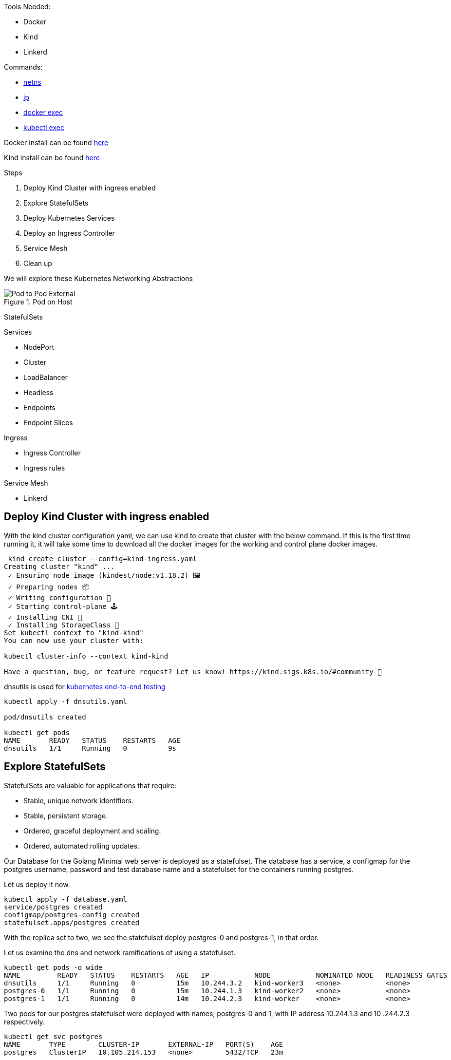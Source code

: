 Tools Needed:

- Docker
- Kind
- Linkerd

Commands:

- http://man7.org/linux/man-pages/man8/ip-netns.8.html[netns]
- http://man7.org/linux/man-pages/man8/ip.8.html[ip]
- https://docs.docker.com/engine/reference/commandline/container_exec/[docker exec]
- https://kubernetes.io/docs/reference/generated/kubectl/kubectl-commands#exec[kubectl exec]

Docker install can be found https://docs.docker.com/engine/install/[here]

Kind install can be found https://kind.sigs.k8s.io/docs/user/quick-start/#installation[here]

Steps

1. Deploy Kind Cluster with ingress enabled
2. Explore StatefulSets
3. Deploy Kubernetes Services
4. Deploy an Ingress Controller
5. Service Mesh
6. Clean up 

We will explore these Kubernetes Networking Abstractions

[#img-pod-connection]
.Pod on Host
image::./container_connectivity.png[Pod to Pod External]

StatefulSets

Services

- NodePort
- Cluster
- LoadBalancer
- Headless
- Endpoints
- Endpoint Slices

Ingress

- Ingress Controller
- Ingress rules

Service Mesh

- Linkerd


== Deploy Kind Cluster with ingress enabled

With the kind cluster configuration yaml, we can use kind to create that cluster with the below command. If this is the first time running it, it will take some time to download all the docker images for the working and control plane docker images.

[source,bash]
----
 kind create cluster --config=kind-ingress.yaml
Creating cluster "kind" ...
 ✓ Ensuring node image (kindest/node:v1.18.2) 🖼
 ✓ Preparing nodes 📦
 ✓ Writing configuration 📜
 ✓ Starting control-plane 🕹️
 ✓ Installing CNI 🔌
 ✓ Installing StorageClass 💾
Set kubectl context to "kind-kind"
You can now use your cluster with:

kubectl cluster-info --context kind-kind

Have a question, bug, or feature request? Let us know! https://kind.sigs.k8s.io/#community 🙂

----

dnsutils is used for https://github.com/kubernetes/kubernetes/tree/master/test/images[kubernetes end-to-end testing]

[source,bash]
----
kubectl apply -f dnsutils.yaml 
 
pod/dnsutils created

kubectl get pods
NAME       READY   STATUS    RESTARTS   AGE
dnsutils   1/1     Running   0          9s
----

== Explore StatefulSets

StatefulSets are valuable for applications that require: 

* Stable, unique network identifiers.
* Stable, persistent storage.
* Ordered, graceful deployment and scaling.
* Ordered, automated rolling updates.

Our Database for the Golang Minimal web server is deployed as a statefulset. The database has a service, a configmap for the postgres username, password and test database name and a statefulset
for the containers running postgres. 

Let us deploy it now. 

[source,bash]
----
kubectl apply -f database.yaml
service/postgres created
configmap/postgres-config created
statefulset.apps/postgres created
----

With the replica set to two, we see the statefulset deploy postgres-0 and postgres-1, in that order.

Let us examine the dns and network ramifications of using a statefulset. 

[source,bash]
----
kubectl get pods -o wide
NAME         READY   STATUS    RESTARTS   AGE   IP           NODE           NOMINATED NODE   READINESS GATES
dnsutils     1/1     Running   0          15m   10.244.3.2   kind-worker3   <none>           <none>
postgres-0   1/1     Running   0          15m   10.244.1.3   kind-worker2   <none>           <none>
postgres-1   1/1     Running   0          14m   10.244.2.3   kind-worker    <none>           <none>
----

Two pods for our postgres statefulset were deployed with names, postgres-0 and 1, with IP address 10.244.1.3 and 10
.244.2.3 respectively.

[source,bash ]
----
kubectl get svc postgres
NAME       TYPE        CLUSTER-IP       EXTERNAL-IP   PORT(S)    AGE
postgres   ClusterIP   10.105.214.153   <none>        5432/TCP   23m
----

Using our dnsutils image we can see that the DNS names for the statefulsets will return those IP Addresses along
with the cluster IP of the postgres service. 

[source,bash]
----
kubectl exec dnsutils -- host postgres-0.postgres.default.svc.cluster.local.
postgres-0.postgres.default.svc.cluster.local has address 10.244.1.3

kubectl exec dnsutils -- host postgres-1.postgres.default.svc.cluster.local.
postgres-1.postgres.default.svc.cluster.local has address 10.244.2.3

kubectl exec dnsutils -- host postgres
postgres.default.svc.cluster.local has address 10.105.214.153
----

== Services

We will use the Golang minimal webserver for all the services examples. We have added additional functionality to the
application to display which hosts and the pods ip in the Rest request.

Before we deploy the services, we must first deploy the web server that the services will be routing traffic too.

[source,bash]
----
 kubectl apply -f web.yml
deployment.apps/app created

kubectl get pods -o wide
NAME                  READY   STATUS    RESTARTS   AGE   IP           NODE           NOMINATED NODE   READINESS GATES
app-9cc7d9df8-ffsm6   1/1     Running   0          49s   10.244.1.4   kind-worker2   <none>           <none>
dnsutils              1/1     Running   0          49m   10.244.3.2   kind-worker3   <none>           <none>
postgres-0            1/1     Running   0          48m   10.244.1.3   kind-worker2   <none>           <none>
postgres-1            1/1     Running   0          48m   10.244.2.3   kind-worker    <none>           <none>

----

The Pods API address of our web server is `10.244.1.4`, which can be resolved in the cluster DNS.

[source,bash]
----
kubectl exec dnsutils -- host  10.244.1.4
4.1.244.10.in-addr.arpa domain name pointer 10-244-1-4.clusterip-service.default.svc.cluster.local.

----

Now that our applications is deployed we can begin exploring the various services available in the Kubernetes API.

===  NodePort

Let us scale up the Deployment of our web app.

[source,bash]
----
 kubectl scale deployment app --replicas 4
deployment.apps/app scaled

 kubectl get pods -l app=app -o wide
NAME                  READY   STATUS    RESTARTS   AGE   IP           NODE           NOMINATED NODE   READINESS GATES
app-9cc7d9df8-9d5t8   1/1     Running   0          43s   10.244.2.4   kind-worker    <none>           <none>
app-9cc7d9df8-ffsm6   1/1     Running   0          75m   10.244.1.4   kind-worker2   <none>           <none>
app-9cc7d9df8-srxk5   1/1     Running   0          45s   10.244.3.4   kind-worker3   <none>           <none>
app-9cc7d9df8-zrnvb   1/1     Running   0          43s   10.244.3.5   kind-worker3   <none>           <none>

----

With 4 pods running we have one pod at every node in the cluster.

[source,bash]
----
 kubectl get pods -o wide -l app=app
NAME                   READY   STATUS    RESTARTS   AGE   IP           NODE           NOMINATED NODE   READINESS GATES
app-5586fc9d77-7frts   1/1     Running   0          31s   10.244.1.5   kind-worker2   <none>           <none>
app-5586fc9d77-mxhgw   1/1     Running   0          31s   10.244.3.9   kind-worker3   <none>           <none>
app-5586fc9d77-qpxwk   1/1     Running   0          84s   10.244.2.7   kind-worker    <none>           <none>
app-5586fc9d77-tpz8q   1/1     Running   0          31s   10.244.2.8   kind-worker    <none>           <none>

----

Get the IP address of node-worker

[source,bash]
----
kubectl get nodes -o wide
NAME                 STATUS   ROLES    AGE    VERSION   INTERNAL-IP   EXTERNAL-IP   OS-IMAGE       KERNEL-VERSION      CONTAINER-RUNTIME
kind-control-plane   Ready    master   3h1m   v1.18.2   172.18.0.5    <none>        Ubuntu 19.10   4.19.121-linuxkit   containerd://1.3.3-14-g449e9269
kind-worker          Ready    <none>   3h     v1.18.2   172.18.0.3    <none>        Ubuntu 19.10   4.19.121-linuxkit   containerd://1.3.3-14-g449e9269
kind-worker2         Ready    <none>   3h     v1.18.2   172.18.0.4    <none>        Ubuntu 19.10   4.19.121-linuxkit   containerd://1.3.3-14-g449e9269
kind-worker3         Ready    <none>   3h     v1.18.2   172.18.0.2    <none>        Ubuntu 19.10   4.19.121-linuxkit   containerd://1.3.3-14-g449e9269
----

Now let's deploy our NodePort Service

[source,bash]
----
kubectl apply -f services-nodeport.yaml
service/nodeport-service created

kubectl describe svc nodeport-service
Name:                     nodeport-service
Namespace:                default
Labels:                   <none>
Annotations:              Selector:  app=app
Type:                     NodePort
IP:                       10.101.85.57
Port:                     echo  8080/TCP
TargetPort:               8080/TCP
NodePort:                 echo  30040/TCP
Endpoints:                10.244.1.5:8080,10.244.2.7:8080,10.244.2.8:8080 + 1 more...
Session Affinity:         None
External Traffic Policy:  Cluster
Events:                   <none>

----


External Communication uses the nodeport of each worker

[source,bash]
----
kubectl exec -it dnsutils -- wget -q -O-  172.18.0.5:30040/host
NODE: kind-worker2, POD IP:10.244.1.5

kubectl exec -it dnsutils -- wget -q -O-  172.18.0.3:30040/host
NODE: kind-worker, POD IP:10.244.2.8

kubectl exec -it dnsutils -- wget -q -O-  172.18.0.4:30040/host
NODE: kind-worker2, POD IP:10.244.1.5
----

The downside of using Nodeport service type is that the Host IP address must be known. Also Ports must tracked across
all applications. A nodeport deployment will fail if it can not allocate the requested port.

=== Cluster IP

*ClusterIP Service*

The first service will we will deploy is the default the ClusterIP service.

[source,bash]
----
kubectl apply -f service-clusterip.yaml
service/clusterip-service created

kubectl describe svc clusterip-service
Name:              clusterip-service
Namespace:         default
Labels:            app=app
Annotations:       Selector:  app=app
Type:              ClusterIP
IP:                10.98.252.195
Port:              <unset>  80/TCP
TargetPort:        8080/TCP
Endpoints:         <none>
Session Affinity:  None
Events:            <none>
----

The Cluster service name is resolvable in the network

[source, bash]
----
kubectl exec dnsutils -- host clusterip-service
clusterip-service.default.svc.cluster.local has address 10.98.252.195
----

Now we can reach the Host API endpoint with The Cluster IP, `10.98.252.195`, The Service Name, `clusterip-service`,
or the directly with the pod IP `10.244.1.4` and port `8080`.

[source,bash]
----
kubectl exec dnsutils -- wget -q -O- clusterip-service/host
NODE: kind-worker2, POD IP:10.244.1.4

kubectl exec dnsutils -- wget -q -O- 10.98.252.195/host
NODE: kind-worker2, POD IP:10.244.1.4

kubectl exec dnsutils -- wget -q -O- 10.244.1.4:8080/host
NODE: kind-worker2, POD IP:10.244.1.4
----

Let us explore what the Service Cluster IP abstracted for us.

* View veth pair and match with pod
* View network namespace and match with pod
* Verify pids on node match pods
* Match services with iptables rules

To explore this we need to know what Worker node the pod is deployed too, and that is `kind-worker2`

[source,bash]
----
kubectl get pods -o wide
NAME                  READY   STATUS    RESTARTS   AGE     IP           NODE           NOMINATED NODE   READINESS GATES
app-9cc7d9df8-ffsm6   1/1     Running   0          7m23s   10.244.1.4   kind-worker2   <none>           <none>
dnsutils              1/1     Running   0          55m     10.244.3.2   kind-worker3   <none>           <none>
postgres-0            1/1     Running   0          55m     10.244.1.3   kind-worker2   <none>           <none>
postgres-1            1/1     Running   0          54m     10.244.2.3   kind-worker    <none>           <none>

----

Since we are using kind we can use `docker ps` and `docker exec` to get information out of the running worker node
`kind-worker-2`

[source, bash]
----
docker ps
CONTAINER ID   IMAGE                  COMMAND                  CREATED             STATUS             PORTS                                                                 NAMES
df6df0736958   kindest/node:v1.18.2   "/usr/local/bin/entr…"   About an hour ago   Up About an hour                                                                         kind-worker2
e242f11d2d00   kindest/node:v1.18.2   "/usr/local/bin/entr…"   About an hour ago   Up About an hour                                                                         kind-worker
a76b32f37c0e   kindest/node:v1.18.2   "/usr/local/bin/entr…"   About an hour ago   Up About an hour                                                                         kind-worker3
07ccb63d870f   kindest/node:v1.18.2   "/usr/local/bin/entr…"   About an hour ago   Up About an hour   0.0.0.0:80->80/tcp, 0.0.0.0:443->443/tcp, 127.0.0.1:52321->6443/tcp   kind-control-plane
----

`kind-worker2` container id is `df6df0736958`, kind was kind enough to label each container with names, so we can
reference each worker node with its name `kind-worker2`

[source,bash]
----
 docker exec -it kind-worker2 ip a
1: lo: <LOOPBACK,UP,LOWER_UP> mtu 65536 qdisc noqueue state UNKNOWN group default qlen 1000
    link/loopback 00:00:00:00:00:00 brd 00:00:00:00:00:00
    inet 127.0.0.1/8 scope host lo
       valid_lft forever preferred_lft forever
    inet6 ::1/128 scope host
       valid_lft forever preferred_lft forever
2: tunl0@NONE: <NOARP> mtu 1480 qdisc noop state DOWN group default qlen 1000
    link/ipip 0.0.0.0 brd 0.0.0.0
3: ip6tnl0@NONE: <NOARP> mtu 1452 qdisc noop state DOWN group default qlen 1000
    link/tunnel6 :: brd ::
4: veth608eddaa@if5: <BROADCAST,MULTICAST,UP,LOWER_UP> mtu 1500 qdisc noqueue state UP group default
    link/ether 76:e6:c5:a4:71:7d brd ff:ff:ff:ff:ff:ff link-netns cni-c18c44cb-6c3e-c48d-b783-e7850d40e01c
    inet 10.244.1.1/32 brd 10.244.1.1 scope global veth608eddaa
       valid_lft forever preferred_lft forever
5: veth45d1f3e8@if5: <BROADCAST,MULTICAST,UP,LOWER_UP> mtu 1500 qdisc noqueue state UP group default
    link/ether 3e:39:16:38:3f:23 brd ff:ff:ff:ff:ff:ff link-netns cni-ec37f6e4-a1b5-9bc9-b324-59d612edb4d4
    inet 10.244.1.1/32 brd 10.244.1.1 scope global veth45d1f3e8
       valid_lft forever preferred_lft forever
11: eth0@if12: <BROADCAST,MULTICAST,UP,LOWER_UP> mtu 1500 qdisc noqueue state UP group default
    link/ether 02:42:ac:12:00:04 brd ff:ff:ff:ff:ff:ff link-netnsid 0
    inet 172.18.0.4/16 brd 172.18.255.255 scope global eth0
       valid_lft forever preferred_lft forever
    inet6 fc00:f853:ccd:e793::4/64 scope global nodad
       valid_lft forever preferred_lft forever
    inet6 fe80::42:acff:fe12:4/64 scope link
       valid_lft forever preferred_lft forever
----

Let's see our Pods IP address and route table information

[source,bash]
----
kubectl exec app-9cc7d9df8-ffsm6 ip a
1: lo: <LOOPBACK,UP,LOWER_UP> mtu 65536 qdisc noqueue state UNKNOWN group default qlen 1000
    link/loopback 00:00:00:00:00:00 brd 00:00:00:00:00:00
    inet 127.0.0.1/8 scope host lo
       valid_lft forever preferred_lft forever
    inet6 ::1/128 scope host
       valid_lft forever preferred_lft forever
2: tunl0@NONE: <NOARP> mtu 1480 qdisc noop state DOWN group default qlen 1000
    link/ipip 0.0.0.0 brd 0.0.0.0
3: ip6tnl0@NONE: <NOARP> mtu 1452 qdisc noop state DOWN group default qlen 1000
    link/tunnel6 :: brd ::
5: eth0@if5: <BROADCAST,MULTICAST,UP,LOWER_UP> mtu 1500 qdisc noqueue state UP group default
    link/ether 3e:57:42:6e:cd:45 brd ff:ff:ff:ff:ff:ff link-netnsid 0
    inet 10.244.1.4/24 brd 10.244.1.255 scope global eth0
       valid_lft forever preferred_lft forever
    inet6 fe80::3c57:42ff:fe6e:cd45/64 scope link
       valid_lft forever preferred_lft forever

kubectl exec app-9cc7d9df8-ffsm6 ip r
default via 10.244.1.1 dev eth0
10.244.1.0/24 via 10.244.1.1 dev eth0 src 10.244.1.4
10.244.1.1 dev eth0 scope link src 10.244.1.4

----

Our Pods IP Address is `10.244.1.4` running on interface `eth0@if5` with 10.244.1.1 as it's default route.

That matches the interface 5 on the pod

Let's check the Network namespace as well, from the node ip a output

[source,bash]
----
 docker exec -it kind-worker2 ip a
1: lo: <LOOPBACK,UP,LOWER_UP> mtu 65536 qdisc noqueue state UNKNOWN group default qlen 1000
    link/loopback 00:00:00:00:00:00 brd 00:00:00:00:00:00
    inet 127.0.0.1/8 scope host lo
       valid_lft forever preferred_lft forever
    inet6 ::1/128 scope host
       valid_lft forever preferred_lft forever
2: tunl0@NONE: <NOARP> mtu 1480 qdisc noop state DOWN group default qlen 1000
    link/ipip 0.0.0.0 brd 0.0.0.0
3: ip6tnl0@NONE: <NOARP> mtu 1452 qdisc noop state DOWN group default qlen 1000
    link/tunnel6 :: brd ::
4: veth608eddaa@if5: <> UP group default
    link/ether 76:e6:c5:a4:71:7d brd <> link-netns cni-c18c44cb-6c3e-c48d-b783-e7850d40e01c
    inet 10.244.1.1/32 brd 10.244.1.1 scope global veth608eddaa
       valid_lft forever preferred_lft forever
5: veth45d1f3e8@if5: <BROADCAST,MULTICAST,UP,LOWER_UP> mtu 1500 qdisc noqueue state UP group default
    link/ether 3e:39:16:38:3f:23 brd <> link-netns cni-ec37f6e4-a1b5-9bc9-b324-59d612edb4d4
    inet 10.244.1.1/32 brd 10.244.1.1 scope global veth45d1f3e8
       valid_lft forever preferred_lft forever
11: eth0@if12: <BROADCAST,MULTICAST,UP,LOWER_UP> mtu 1500 qdisc noqueue state UP group default
    link/ether 02:42:ac:12:00:04 brd ff:ff:ff:ff:ff:ff link-netnsid 0
    inet 172.18.0.4/16 brd 172.18.255.255 scope global eth0
       valid_lft forever preferred_lft forever
    inet6 fc00:f853:ccd:e793::4/64 scope global nodad
       valid_lft forever preferred_lft forever
    inet6 fe80::42:acff:fe12:4/64 scope link
       valid_lft forever preferred_lft forever
----

And `netns list` confirms that for us.

[source,bash]
----
docker exec -it kind-worker2 /usr/sbin/ip netns list
cni-ec37f6e4-a1b5-9bc9-b324-59d612edb4d4 (id: 2)
cni-c18c44cb-6c3e-c48d-b783-e7850d40e01c (id: 1)
----

Let us see what process/es run inside that network namespace

[source,bash]
----
 docker exec -it kind-worker2 /usr/sbin/ip netns pid cni-ec37f6e4-a1b5-9bc9-b324-59d612edb4d4
4687
4737
----

Let us grep for each process id

[source,bash]
----
docker exec -it kind-worker2 ps aux | grep 4687
root      4687  0.0  0.0    968     4 ?        Ss   17:00   0:00 /pause

docker exec -it kind-worker2 ps aux | grep 4737
root      4737  0.0  0.0 708376  6368 ?        Ssl  17:00   0:00 /opt/web-server
----

`4737` is the process id of our Web server container running on the kind-worker2

[source,bash]
----
docker exec -it kind-worker2 iptables -L
Chain INPUT (policy ACCEPT)
target     prot opt source               destination
KUBE-SERVICES  all  --  anywhere             anywhere             ctstate NEW /* kubernetes service portals */
KUBE-EXTERNAL-SERVICES  all  --  anywhere             anywhere             ctstate NEW /* kubernetes externally-visible service portals */
KUBE-FIREWALL  all  --  anywhere             anywhere

Chain FORWARD (policy ACCEPT)
target     prot opt source               destination
KUBE-FORWARD  all  --  anywhere             anywhere             /* kubernetes forwarding rules */
KUBE-SERVICES  all  --  anywhere             anywhere             ctstate NEW /* kubernetes service portals */

Chain OUTPUT (policy ACCEPT)
target     prot opt source               destination
KUBE-SERVICES  all  --  anywhere             anywhere             ctstate NEW /* kubernetes service portals */
KUBE-FIREWALL  all  --  anywhere             anywhere

Chain KUBE-EXTERNAL-SERVICES (1 references)
target     prot opt source               destination

Chain KUBE-FIREWALL (2 references)
target     prot opt source               destination
DROP       all  --  anywhere             anywhere             /* kubernetes firewall for dropping marked packets */ mark match 0x8000/0x8000

Chain KUBE-FORWARD (1 references)
target     prot opt source               destination
DROP       all  --  anywhere             anywhere             ctstate INVALID
ACCEPT     all  --  anywhere             anywhere             /* kubernetes forwarding rules */ mark match 0x4000/0x4000
ACCEPT     all  --  anywhere             anywhere             /* kubernetes forwarding conntrack pod source rule */ ctstate RELATED,ESTABLISHED
ACCEPT     all  --  anywhere             anywhere             /* kubernetes forwarding conntrack pod destination rule */ ctstate RELATED,ESTABLISHED

Chain KUBE-KUBELET-CANARY (0 references)
target     prot opt source               destination

Chain KUBE-PROXY-CANARY (0 references)
target     prot opt source               destination

Chain KUBE-SERVICES (3 references)
target     prot opt source               destination
----

Retrieve the Cluster IP of the clusterip-service

[source,bash]
----
kubectl get svc clusterip-service
NAME                TYPE        CLUSTER-IP       EXTERNAL-IP   PORT(S)    AGE
clusterip-service   ClusterIP   10.98.252.195    <none>        80/TCP     57m
----

Now use the cluster ip of the service, `10.98.252.195` , to find our iptables rule.

[source,bash]
----
docker exec -it  kind-worker2 iptables -L -t nat | grep 10.98.252.195
KUBE-MARK-MASQ  tcp  -- !10.244.0.0/16        10.98.252.195        /* default/clusterip-service: cluster IP */ tcp dpt:80
KUBE-SVC-V7R3EVKW3DT43QQM  tcp  --  anywhere             10.98.252.195        /* default/clusterip-service: cluster IP */ tcp dpt:80
----

List out all the rules on the chain `KUBE-SVC-V7R3EVKW3DT43QQM`

[source,bash]
----
docker exec -it  kind-worker2 iptables -t nat -L KUBE-SVC-V7R3EVKW3DT43QQM
Chain KUBE-SVC-V7R3EVKW3DT43QQM (1 references)
target     prot opt source               destination
KUBE-SEP-THJR2P3Q4C2QAEPT  all  --  anywhere             anywhere             /* default/clusterip-service: */
----

The endpoint for the services are map to these chains `KUBE-SEP-THJR2P3Q4C2QAEPT`

Now we can see what the rules for this chain are in iptables

[source,bash]
----
docker exec -it kind-worker2 iptables -L KUBE-SEP-THJR2P3Q4C2QAEPT -t nat
Chain KUBE-SEP-THJR2P3Q4C2QAEPT (1 references)
target     prot opt source               destination
KUBE-MARK-MASQ  all  --  10.244.1.4           anywhere             /* default/clusterip-service: */
DNAT       tcp  --  anywhere             anywhere             /* default/clusterip-service: */ tcp to:10.244.1.4:8080
----


10.244.1.4:8080 is one of the services endpoints, aka a pod backing the service

[source,bash]
----
kubectl get ep clusterip-service
NAME                ENDPOINTS                         AGE
clusterip-service   10.244.1.4:8080                   62m

kubectl describe ep clusterip-service
Name:         clusterip-service
Namespace:    default
Labels:       app=app
Annotations:  <none>
Subsets:
  Addresses:          10.244.1.4
  NotReadyAddresses:  <none>
  Ports:
    Name     Port  Protocol
    ----     ----  --------
    <unset>  8080  TCP

Events:  <none>
----

=== Headless Service

headless Services allows developers to deploy multiple copies of a pod in a deployment, instead of a ClusterIP
returned, all the IP addresses of the endpoints are returned in the query and it is for the
client to pick one to use.

Let us scale up the Deployment of our web app.

[source,bash]
----
 kubectl scale deployment app --replicas 4
deployment.apps/app scaled

 kubectl get pods -l app=app -o wide
NAME                  READY   STATUS    RESTARTS   AGE   IP           NODE           NOMINATED NODE   READINESS GATES
app-9cc7d9df8-9d5t8   1/1     Running   0          43s   10.244.2.4   kind-worker    <none>           <none>
app-9cc7d9df8-ffsm6   1/1     Running   0          75m   10.244.1.4   kind-worker2   <none>           <none>
app-9cc7d9df8-srxk5   1/1     Running   0          45s   10.244.3.4   kind-worker3   <none>           <none>
app-9cc7d9df8-zrnvb   1/1     Running   0          43s   10.244.3.5   kind-worker3   <none>           <none>

----

Now let us deploy the headless service

[source,bash]
----
kubectl apply -f service-headless.yml
service/headless-service created
----

And the dns query should return all four of the Pod IP addresses.

Using our dnsutils image we can verify that is the case.

[source,bash]
----
kubectl exec dnsutils -- host -v -t a headless-service
Trying "headless-service.default.svc.cluster.local"
;; ->>HEADER<<- opcode: QUERY, status: NOERROR, id: 45294
;; flags: qr aa rd; QUERY: 1, ANSWER: 4, AUTHORITY: 0, ADDITIONAL: 0

;; QUESTION SECTION:
;headless-service.default.svc.cluster.local. IN A

;; ANSWER SECTION:
headless-service.default.svc.cluster.local. 30 IN A 10.244.2.4
headless-service.default.svc.cluster.local. 30 IN A 10.244.3.5
headless-service.default.svc.cluster.local. 30 IN A 10.244.1.4
headless-service.default.svc.cluster.local. 30 IN A 10.244.3.4

Received 292 bytes from 10.96.0.10#53 in 0 ms

----

And that also matches the Endpoints for the service.

[source, bash]
----
 kubectl describe ep headless-service
Name:         headless-service
Namespace:    default
Labels:       service.kubernetes.io/headless=
Annotations:  endpoints.kubernetes.io/last-change-trigger-time: 2021-01-30T18:16:09Z
Subsets:
  Addresses:          10.244.1.4,10.244.2.4,10.244.3.4,10.244.3.5
  NotReadyAddresses:  <none>
  Ports:
    Name     Port  Protocol
    ----     ----  --------
    <unset>  8080  TCP

Events:  <none>
----

===  Endpoints

Before we move onto Loadbalancers let's discuss Endpoints some more.

Endpoints map pods to Services via labels.

[source,bash]
----
kubectl get endpoints clusterip-service
NAME                ENDPOINTS                                                     AGE
clusterip-service   10.244.1.5:8080,10.244.2.7:8080,10.244.2.8:8080 + 1 more...   135m
----

[source,bash]
----
 kubectl describe endpoints clusterip-service
Name:         clusterip-service
Namespace:    default
Labels:       app=app
Annotations:  endpoints.kubernetes.io/last-change-trigger-time: 2021-01-30T18:51:36Z
Subsets:
  Addresses:          10.244.1.5,10.244.2.7,10.244.2.8,10.244.3.9
  NotReadyAddresses:  <none>
  Ports:
    Name     Port  Protocol
    ----     ----  --------
    <unset>  8080  TCP

Events:
  Type     Reason                  Age   From                 Message
  ----     ------                  ----  ----                 -------
----

Let's remove the app label and see what happens.

In a separate terminal run this command
[source,bash]
----
kubectl get pods -w
----

And in another separate terminal
[source,bash]
----
kubectl get endpoints -w
----

Let us get a pod name

[source,bash]
----
 kubectl get pods -l app=app -o wide
NAME                   READY   STATUS    RESTARTS   AGE   IP           NODE           NOMINATED NODE   READINESS GATES
app-5586fc9d77-7frts   1/1     Running   0          19m   10.244.1.5   kind-worker2   <none>           <none>
app-5586fc9d77-mxhgw   1/1     Running   0          19m   10.244.3.9   kind-worker3   <none>           <none>
app-5586fc9d77-qpxwk   1/1     Running   0          20m   10.244.2.7   kind-worker    <none>           <none>
app-5586fc9d77-tpz8q   1/1     Running   0          19m   10.244.2.8   kind-worker    <none>           <none>
----

With `kubectl label` we can alter the pod `app-5586fc9d77-7frts` `app=app` label.

[source,bash]
----
 kubectl label pod app-5586fc9d77-7frts app=nope --overwrite
pod/app-5586fc9d77-7frts labeled
----

Both Watch commands on Endpoints and Pods should see some changes for the same reason.

The Endpoints controller notice a change to the pods with the label app=app and so did the Deployment controller.

So Kubernetes did what Kubernetes does, it made the real state reflect the desired state.

[source,bash]
----
kubectl get pods -w
NAME                   READY   STATUS    RESTARTS   AGE
app-5586fc9d77-7frts   1/1     Running   0          21m
app-5586fc9d77-mxhgw   1/1     Running   0          21m
app-5586fc9d77-qpxwk   1/1     Running   0          22m
app-5586fc9d77-tpz8q   1/1     Running   0          21m
dnsutils               1/1     Running   3          3h1m
postgres-0             1/1     Running   0          3h
postgres-1             1/1     Running   0          3h
app-5586fc9d77-7frts   1/1     Running   0          22m
app-5586fc9d77-7frts   1/1     Running   0          22m
app-5586fc9d77-6dcg2   0/1     Pending   0          0s
app-5586fc9d77-6dcg2   0/1     Pending   0          0s
app-5586fc9d77-6dcg2   0/1     ContainerCreating   0          0s
app-5586fc9d77-6dcg2   0/1     Running             0          2s
app-5586fc9d77-6dcg2   1/1     Running             0          7s
----

The deployment has 4 pods but our relabeled pod still exists `app-5586fc9d77-7frts`

[source,bash]
----
kubectl get pods
NAME                   READY   STATUS    RESTARTS   AGE
app-5586fc9d77-6dcg2   1/1     Running   0          4m51s
app-5586fc9d77-7frts   1/1     Running   0          27m
app-5586fc9d77-mxhgw   1/1     Running   0          27m
app-5586fc9d77-qpxwk   1/1     Running   0          28m
app-5586fc9d77-tpz8q   1/1     Running   0          27m
dnsutils               1/1     Running   3          3h6m
postgres-0             1/1     Running   0          3h6m
postgres-1             1/1     Running   0          3h6m

----

The pod `app-5586fc9d77-6dcg2` now is part of the Deployment and endpoint object with IP address `10.244.1.6`.

[source,bash]
----
kubectl get pods app-5586fc9d77-6dcg2 -o wide
NAME                   READY   STATUS    RESTARTS   AGE    IP           NODE           NOMINATED NODE   READINESS GATES
app-5586fc9d77-6dcg2   1/1     Running   0          3m6s   10.244.1.6   kind-worker2   <none>           <none>
----
[source,bash]
----
 kubectl describe endpoints clusterip-service
Name:         clusterip-service
Namespace:    default
Labels:       app=app
Annotations:  endpoints.kubernetes.io/last-change-trigger-time: 2021-01-30T19:14:23Z
Subsets:
  Addresses:          10.244.1.6,10.244.2.7,10.244.2.8,10.244.3.9
  NotReadyAddresses:  <none>
  Ports:
    Name     Port  Protocol
    ----     ----  --------
    <unset>  8080  TCP

Events:
  Type     Reason                  Age   From                 Message
  ----     ------                  ----  ----                 -------
----

===  Endpoint Slices

EndpointSlices track network endpoints within a Kubernetes cluster for a service. They provide a
scalable alternative to Endpoints.

[source,bash]
----
 kubectl get endpointslice
NAME                      ADDRESSTYPE   PORTS   ENDPOINTS                                      AGE
clusterip-service-l2n9q   IPv4          8080    10.244.2.7,10.244.2.8,10.244.1.5 + 1 more...   135m
----

[source,bash]
----
 kubectl describe endpointslice clusterip-service-l2n9q
Name:         clusterip-service-l2n9q
Namespace:    default
Labels:       endpointslice.kubernetes.io/managed-by=endpointslice-controller.k8s.io
              kubernetes.io/service-name=clusterip-service
Annotations:  endpoints.kubernetes.io/last-change-trigger-time: 2021-01-30T18:51:36Z
AddressType:  IPv4
Ports:
  Name     Port  Protocol
  ----     ----  --------
  <unset>  8080  TCP
Endpoints:
  - Addresses:  10.244.2.7
    Conditions:
      Ready:    true
    Hostname:   <unset>
    TargetRef:  Pod/app-5586fc9d77-qpxwk
    Topology:   kubernetes.io/hostname=kind-worker
  - Addresses:  10.244.2.8
    Conditions:
      Ready:    true
    Hostname:   <unset>
    TargetRef:  Pod/app-5586fc9d77-tpz8q
    Topology:   kubernetes.io/hostname=kind-worker
  - Addresses:  10.244.1.5
    Conditions:
      Ready:    true
    Hostname:   <unset>
    TargetRef:  Pod/app-5586fc9d77-7frts
    Topology:   kubernetes.io/hostname=kind-worker2
  - Addresses:  10.244.3.9
    Conditions:
      Ready:    true
    Hostname:   <unset>
    TargetRef:  Pod/app-5586fc9d77-mxhgw
    Topology:   kubernetes.io/hostname=kind-worker3
Events:         <none>
----

===  LoadBalancer

Since we are running on our local machine and not in a Service Provider like AWS, GCP or Azure, we can use MetalLB as
an example for our Loadbalancer service. MetalLB project aims to allow users to deploy Bare Metal Loadbalancers for
their clusters.

This example has been modified from https://kind.sigs.k8s.io/docs/user/loadbalancer[Kind example deployment]

Deploy a separate namespace for MetalLB.

[source,bash]
----
kubectl apply -f mlb-ns.yaml
namespace/metallb-system created

----

MetalLB Members require a secret for joining, let us deploy one now for them to use in our cluster.

[source,bash]
----
kubectl create secret generic -n metallb-system memberlist --from-literal=secretkey="$(openssl rand -base64 128)"
secret/memberlist created

----

Time to deploy MetalLB

[source,bash]
----
 kubectl apply -f ./metallb.yaml
podsecuritypolicy.policy/controller created
podsecuritypolicy.policy/speaker created
serviceaccount/controller created
serviceaccount/speaker created
clusterrole.rbac.authorization.k8s.io/metallb-system:controller created
clusterrole.rbac.authorization.k8s.io/metallb-system:speaker created
role.rbac.authorization.k8s.io/config-watcher created
role.rbac.authorization.k8s.io/pod-lister created
clusterrolebinding.rbac.authorization.k8s.io/metallb-system:controller created
clusterrolebinding.rbac.authorization.k8s.io/metallb-system:speaker created
rolebinding.rbac.authorization.k8s.io/config-watcher created
rolebinding.rbac.authorization.k8s.io/pod-lister created
daemonset.apps/speaker created
deployment.apps/controller created

----

Now we wait for the deployment to finish.

[source,bash]
----
kubectl get pods -n metallb-system --watch
NAME                          READY   STATUS              RESTARTS   AGE
controller-5df88bd85d-mvgqn   0/1     ContainerCreating   0          10s
speaker-5knqb                 1/1     Running             0          10s
speaker-k79c9                 1/1     Running             0          10s
speaker-pfs2p                 1/1     Running             0          10s
speaker-sl7fd                 1/1     Running             0          10s
controller-5df88bd85d-mvgqn   1/1     Running             0          12s
----

To complete configuration, we need to provide metallb a range of IP addresses it controls. This his range has to be
on the docker kind network.

[source,bash]
----
docker network inspect -f '{{.IPAM.Config}}' kind
[{172.18.0.0/16  172.18.0.1 map[]} {fc00:f853:ccd:e793::/64  fc00:f853:ccd:e793::1 map[]}]
----

172.18.0.0/16. We want our loadbalancer IP range to come from this subclass. We can configure metallb, for instance,
to use 172.18.255.200 to 172.18.255.250 by creating the configmap.

The config map would look like this

[source,yaml]
----
apiVersion: v1
kind: ConfigMap
metadata:
  namespace: metallb-system
  name: config
data:
  config: |
    address-pools:
    - name: default
      protocol: layer2
      addresses:
      - 172.18.255.200-172.18.255.250
----

[source,bash]
----
kubectl apply -f ./metallb-configmap.yaml
----

Now that we MetalLB deploy we deploy a LB for our Web app.

[source,bash]
----
kubectl apply -f ./services-loadbalancer.yaml
service/loadbalancer-service created

----

Test it.

For fun let us scale the web app deployment to 10, if you have the resources for it!
[source,bash]
----
kubectl scale deployment app --replicas 10

kubectl get pods -w
NAME                   READY   STATUS    RESTARTS   AGE
app-5586fc9d77-4gbp4   1/1     Running   0          11s
app-5586fc9d77-6dcg2   1/1     Running   0          45m
app-5586fc9d77-7frts   1/1     Running   0          68m
app-5586fc9d77-gf82k   1/1     Running   0          11s
app-5586fc9d77-hpscf   1/1     Running   0          11s
app-5586fc9d77-kk66q   1/1     Running   0          11s
app-5586fc9d77-mxhgw   1/1     Running   0          68m
app-5586fc9d77-qpxwk   1/1     Running   0          69m
app-5586fc9d77-sd5k2   1/1     Running   0          11s
app-5586fc9d77-tpz8q   1/1     Running   0          68m
app-5586fc9d77-whnwk   1/1     Running   0          11s
dnsutils               1/1     Running   3          3h47m
postgres-0             1/1     Running   0          3h47m
postgres-1             1/1     Running   0          3h47m
----

With more replicas deployed for our App behind the loadbalancer, let's get the external IP of the Loadbalancer, `172
.18.255.200`.

[source,bash]
----
kubectl get svc loadbalancer-service
NAME                   TYPE           CLUSTER-IP     EXTERNAL-IP      PORT(S)        AGE
loadbalancer-service   LoadBalancer   10.99.24.220   172.18.255.200   80:31276/TCP   52s


kubectl get svc/loadbalancer-service -o=jsonpath='{.status.loadBalancer.ingress[0].ip}'
172.18.255.200
----

Since Docker for Mac or Windows does not expose the kind network to the host, we can not directly reach the Loadbalancer
on the Docker network.

We *can* simulate it by attaching a docker container to the kind network and curling the Loadbalancer as a workaround.

If you would like to read more about this issue there is a great blog post by https://www.thehumblelab.com/kind-and-metallb-on-mac/[Cody De Arkland]

We will use another great Networking docker image https://github.com/nicolaka/netshoot[Netshoot], to run locally,
attach to the kind docker network and curl our Loadbalancer.

Run it several times to get different Pods.

[source,bash]
----
docker run --network kind -a stdin -a stdout -i -t nicolaka/netshoot curl 172.18.255.200/host
NODE: kind-worker, POD IP:10.244.2.7

docker run --network kind -a stdin -a stdout -i -t nicolaka/netshoot curl 172.18.255.200/host
NODE: kind-worker, POD IP:10.244.2.9

docker run --network kind -a stdin -a stdout -i -t nicolaka/netshoot curl 172.18.255.200/host
NODE: kind-worker3, POD IP:10.244.3.11

docker run --network kind -a stdin -a stdout -i -t nicolaka/netshoot curl 172.18.255.200/host
NODE: kind-worker2, POD IP:10.244.1.6

docker run --network kind -a stdin -a stdout -i -t nicolaka/netshoot curl 172.18.255.200/host
NODE: kind-worker, POD IP:10.244.2.9

----

With each new request the metalLB service is hitting different pod back ends.

[source,bash]
----
 kubectl describe endpoints loadbalancer-service
Name:         loadbalancer-service
Namespace:    default
Labels:       app=app
Annotations:  endpoints.kubernetes.io/last-change-trigger-time: 2021-01-30T19:59:57Z
Subsets:
  Addresses:          10.244.1.6,10.244.1.7,10.244.1.8,10.244.2.10,10.244.2.7,10.244.2.8,10.244.2.9,10.244.3.11,10.244.3.12,10.244.3.9
  NotReadyAddresses:  <none>
  Ports:
    Name          Port  Protocol
    ----          ----  --------
    service-port  8080  TCP

Events:  <none>
----

=== External Service

External Service allows developers to map a Service to a DNS name.

[source,bash]
----
 kubectl exec -it dnsutils -- host -v -t a github.com
Trying "github.com.default.svc.cluster.local"
Trying "github.com.svc.cluster.local"
Trying "github.com.cluster.local"
Trying "github.com"
;; ->>HEADER<<- opcode: QUERY, status: NOERROR, id: 55908
;; flags: qr rd ra; QUERY: 1, ANSWER: 1, AUTHORITY: 0, ADDITIONAL: 0

;; QUESTION SECTION:
;github.com.                    IN      A

;; ANSWER SECTION:
github.com.             30      IN      A       140.82.112.3

Received 54 bytes from 10.96.0.10#53 in 18 ms
----

DNS will try all the search as seen in the example below.

[source]
----
Trying "github.com.default.svc.cluster.local"
Trying "github.com.svc.cluster.local"
Trying "github.com.cluster.local"
Trying "github.com"
----



Now if we deploy the External Service

[source,bash]
----
kubectl apply -f service-external.yml
service/external-service created
----

The A record for github.com is return from the external-service query.

[source,bash]
----
kubectl exec -it dnsutils -- host -v -t a external-service
Trying "external-service.default.svc.cluster.local"
;; ->>HEADER<<- opcode: QUERY, status: NOERROR, id: 11252
;; flags: qr aa rd; QUERY: 1, ANSWER: 2, AUTHORITY: 0, ADDITIONAL: 0

;; QUESTION SECTION:
;external-service.default.svc.cluster.local. IN A

;; ANSWER SECTION:
external-service.default.svc.cluster.local. 24 IN CNAME github.com.
github.com.             24      IN      A       140.82.112.3

Received 152 bytes from 10.96.0.10#53 in 0 ms
----

The CNAME for external service returns github.com

[source,bash]
----
kubectl exec -it dnsutils -- host -v -t cname external-service
Trying "external-service.default.svc.cluster.local"
;; ->>HEADER<<- opcode: QUERY, status: NOERROR, id: 36874
;; flags: qr aa rd; QUERY: 1, ANSWER: 1, AUTHORITY: 0, ADDITIONAL: 0

;; QUESTION SECTION:
;external-service.default.svc.cluster.local. IN CNAME

;; ANSWER SECTION:
external-service.default.svc.cluster.local. 30 IN CNAME github.com.

Received 126 bytes from 10.96.0.10#53 in 0 ms

----

== Ingress

=== Deploy an Ingress Controller

When we deployed our kind cluster, we added several options to allow us to deploy an ingress controller.

* extraPortMappings allow the local host to make requests to the Ingress controller over ports 80/443
* node-labels only allow the ingress controller to run on a specific node(s) matching the label selector

Let's Deploy the NGINX Ingress Controller

[source,bash]
----
kubectl apply -f ingress.yaml
namespace/ingress-nginx created
serviceaccount/ingress-nginx created
configmap/ingress-nginx-controller created
clusterrole.rbac.authorization.k8s.io/ingress-nginx created
clusterrolebinding.rbac.authorization.k8s.io/ingress-nginx created
role.rbac.authorization.k8s.io/ingress-nginx created
rolebinding.rbac.authorization.k8s.io/ingress-nginx created
service/ingress-nginx-controller-admission created
service/ingress-nginx-controller created
deployment.apps/ingress-nginx-controller created
validatingwebhookconfiguration.admissionregistration.k8s.io/ingress-nginx-admission created
serviceaccount/ingress-nginx-admission created
clusterrole.rbac.authorization.k8s.io/ingress-nginx-admission created
clusterrolebinding.rbac.authorization.k8s.io/ingress-nginx-admission created
role.rbac.authorization.k8s.io/ingress-nginx-admission created
rolebinding.rbac.authorization.k8s.io/ingress-nginx-admission created
job.batch/ingress-nginx-admission-create created
job.batch/ingress-nginx-admission-patch created
----

As with all deployments, we must wait for the Controller to be ready before we can use it.

[source,bash]
----
kubectl wait --namespace ingress-nginx \
>   --for=condition=ready pod \
>   --selector=app.kubernetes.io/component=controller \
>   --timeout=90s
pod/ingress-nginx-controller-76b5f89575-zps4k condition met
----

Now were ready to write some Ingress rules for our Application.

=== Deploy Ingress rules

[source,bash]
----
kubectl apply -f ingress-rule.yaml
ingress.extensions/ingress-resource created

kubectl get ingress
NAME               CLASS    HOSTS   ADDRESS   PORTS   AGE
ingress-resource   <none>   *                 80      4s
----

With describe we can see all the backends that map to clusterip service and the pods.

[source,bash]
----
 kubectl describe ingress
Name:             ingress-resource
Namespace:        default
Address:
Default backend:  default-http-backend:80 (<error: endpoints "default-http-backend" not found>)
Rules:
  Host        Path  Backends
  ----        ----  --------
  *
              /host  clusterip-service:8080 (10.244.1.6:8080,10.244.1.7:8080,10.244.1.8:8080 + 7 more...)
Annotations:  kubernetes.io/ingress.class: nginx
Events:
  Type    Reason  Age   From                      Message
  ----    ------  ----  ----                      -------
  Normal  Sync    17s   nginx-ingress-controller  Scheduled for sync

----

Our ingress rule is only for /host route, none others will reply.

[source,bash]
----
curl localhost/host
NODE: kind-worker2, POD IP:10.244.1.6
curl localhost/healthz

----

Now we can see how powerful ingresses are, let us deploy a second deploy and cluster IP service.

[source,bash]
----
kubectl apply -f ingress-example-2.yaml
deployment.apps/app2 created
service/clusterip-service-2 configured
ingress.extensions/ingress-resource-2 configured

----

Now both the /host and /data work but are going to separate services.

[source,bash]
----
curl localhost/host
NODE: kind-worker2, POD IP:10.244.1.6

curl localhost/data
Database Connected
----

== Service Mesh

First thing we need to do if you do not have, is to install the Linkerd CLI, those directions are https://linkerd.io/2/getting-started/[here]

Your choices are curl to bash or brew if you're on mac.

[source,bash]
----
curl -sL https://run.linkerd.io/install | sh

OR

brew install linkerd

linkerd version
Client version: stable-2.9.2
Server version: unavailable
----

Pre-flight checklist

[source,bash]
----
 linkerd check --pre
kubernetes-api
--------------
√ can initialize the client
√ can query the Kubernetes API

kubernetes-version
------------------
√ is running the minimum Kubernetes API version
√ is running the minimum kubectl version

pre-kubernetes-setup
--------------------
√ control plane namespace does not already exist
√ can create non-namespaced resources
√ can create ServiceAccounts
√ can create Services
√ can create Deployments
√ can create CronJobs
√ can create ConfigMaps
√ can create Secrets
√ can read Secrets
√ can read extension-apiserver-authentication configmap
√ no clock skew detected

pre-kubernetes-capability
-------------------------
√ has NET_ADMIN capability
√ has NET_RAW capability

linkerd-version
---------------
√ can determine the latest version
√ cli is up-to-date

Status check results are √
----

Then Install onto the cluster.

[source,bash]
----
linkerd install | kubectl apply -f -
namespace/linkerd created
clusterrole.rbac.authorization.k8s.io/linkerd-linkerd-identity created
clusterrolebinding.rbac.authorization.k8s.io/linkerd-linkerd-identity created
serviceaccount/linkerd-identity created
clusterrole.rbac.authorization.k8s.io/linkerd-linkerd-controller created
clusterrolebinding.rbac.authorization.k8s.io/linkerd-linkerd-controller created
serviceaccount/linkerd-controller created
clusterrole.rbac.authorization.k8s.io/linkerd-linkerd-destination created
clusterrolebinding.rbac.authorization.k8s.io/linkerd-linkerd-destination created
serviceaccount/linkerd-destination created
role.rbac.authorization.k8s.io/linkerd-heartbeat created
rolebinding.rbac.authorization.k8s.io/linkerd-heartbeat created
serviceaccount/linkerd-heartbeat created
role.rbac.authorization.k8s.io/linkerd-web created
rolebinding.rbac.authorization.k8s.io/linkerd-web created
clusterrole.rbac.authorization.k8s.io/linkerd-linkerd-web-check created
clusterrolebinding.rbac.authorization.k8s.io/linkerd-linkerd-web-check created
clusterrolebinding.rbac.authorization.k8s.io/linkerd-linkerd-web-admin created
serviceaccount/linkerd-web created
customresourcedefinition.apiextensions.k8s.io/serviceprofiles.linkerd.io created
customresourcedefinition.apiextensions.k8s.io/trafficsplits.split.smi-spec.io created
clusterrole.rbac.authorization.k8s.io/linkerd-linkerd-proxy-injector created
clusterrolebinding.rbac.authorization.k8s.io/linkerd-linkerd-proxy-injector created
serviceaccount/linkerd-proxy-injector created
secret/linkerd-proxy-injector-k8s-tls created
mutatingwebhookconfiguration.admissionregistration.k8s.io/linkerd-proxy-injector-webhook-config created
clusterrole.rbac.authorization.k8s.io/linkerd-linkerd-sp-validator created
clusterrolebinding.rbac.authorization.k8s.io/linkerd-linkerd-sp-validator created
serviceaccount/linkerd-sp-validator created
secret/linkerd-sp-validator-k8s-tls created
validatingwebhookconfiguration.admissionregistration.k8s.io/linkerd-sp-validator-webhook-config created
clusterrole.rbac.authorization.k8s.io/linkerd-linkerd-tap created
clusterrole.rbac.authorization.k8s.io/linkerd-linkerd-tap-admin created
clusterrolebinding.rbac.authorization.k8s.io/linkerd-linkerd-tap created
clusterrolebinding.rbac.authorization.k8s.io/linkerd-linkerd-tap-auth-delegator created
serviceaccount/linkerd-tap created
rolebinding.rbac.authorization.k8s.io/linkerd-linkerd-tap-auth-reader created
secret/linkerd-tap-k8s-tls created
apiservice.apiregistration.k8s.io/v1alpha1.tap.linkerd.io created
podsecuritypolicy.policy/linkerd-linkerd-control-plane created
role.rbac.authorization.k8s.io/linkerd-psp created
rolebinding.rbac.authorization.k8s.io/linkerd-psp created
configmap/linkerd-config created
secret/linkerd-identity-issuer created
service/linkerd-identity created
service/linkerd-identity-headless created
deployment.apps/linkerd-identity created
service/linkerd-controller-api created
deployment.apps/linkerd-controller created
service/linkerd-dst created
service/linkerd-dst-headless created
deployment.apps/linkerd-destination created
cronjob.batch/linkerd-heartbeat created
service/linkerd-web created
deployment.apps/linkerd-web created
deployment.apps/linkerd-proxy-injector created
service/linkerd-proxy-injector created
service/linkerd-sp-validator created
deployment.apps/linkerd-sp-validator created
service/linkerd-tap created
deployment.apps/linkerd-tap created
serviceaccount/linkerd-grafana created
configmap/linkerd-grafana-config created
service/linkerd-grafana created
deployment.apps/linkerd-grafana created
clusterrole.rbac.authorization.k8s.io/linkerd-linkerd-prometheus created
clusterrolebinding.rbac.authorization.k8s.io/linkerd-linkerd-prometheus created
serviceaccount/linkerd-prometheus created
configmap/linkerd-prometheus-config created
service/linkerd-prometheus created
deployment.apps/linkerd-prometheus created
secret/linkerd-config-overrides created
----

Validate the install

[source,bash]
----
linkerd check
kubernetes-api
--------------
√ can initialize the client
√ can query the Kubernetes API

kubernetes-version
------------------
√ is running the minimum Kubernetes API version
√ is running the minimum kubectl version

linkerd-existence
-----------------
√ 'linkerd-config' config map exists
√ heartbeat ServiceAccount exist
√ control plane replica sets are ready
√ no unschedulable pods
√ controller pod is running
√ can initialize the client
√ can query the control plane API

linkerd-config
--------------
√ control plane Namespace exists
√ control plane ClusterRoles exist
√ control plane ClusterRoleBindings exist
√ control plane ServiceAccounts exist
√ control plane CustomResourceDefinitions exist
√ control plane MutatingWebhookConfigurations exist
√ control plane ValidatingWebhookConfigurations exist
√ control plane PodSecurityPolicies exist

linkerd-identity
----------------
√ certificate config is valid
√ trust anchors are using supported crypto algorithm
√ trust anchors are within their validity period
√ trust anchors are valid for at least 60 days
√ issuer cert is using supported crypto algorithm
√ issuer cert is within its validity period
√ issuer cert is valid for at least 60 days
√ issuer cert is issued by the trust anchor

linkerd-webhooks-and-apisvc-tls
-------------------------------
√ tap API server has valid cert
√ tap API server cert is valid for at least 60 days
√ proxy-injector webhook has valid cert
√ proxy-injector cert is valid for at least 60 days
√ sp-validator webhook has valid cert
√ sp-validator cert is valid for at least 60 days

linkerd-api
-----------
√ control plane pods are ready
√ control plane self-check
√ [kubernetes] control plane can talk to Kubernetes
√ [prometheus] control plane can talk to Prometheus
√ tap api service is running

linkerd-version
---------------
√ can determine the latest version
√ cli is up-to-date

control-plane-version
---------------------
√ control plane is up-to-date
√ control plane and cli versions match

linkerd-prometheus
------------------
√ prometheus add-on service account exists
√ prometheus add-on config map exists
√ prometheus pod is running

linkerd-grafana
---------------
√ grafana add-on service account exists
√ grafana add-on config map exists
√ grafana pod is running

Status check results are √
----

Everything looks with our install of Linkerd

[source,bash]
----
kubectl -n linkerd get deploy
NAME                     READY   UP-TO-DATE   AVAILABLE   AGE
linkerd-controller       1/1     1            1           3m17s
linkerd-destination      1/1     1            1           3m17s
linkerd-grafana          1/1     1            1           3m16s
linkerd-identity         1/1     1            1           3m17s
linkerd-prometheus       1/1     1            1           3m16s
linkerd-proxy-injector   1/1     1            1           3m17s
linkerd-sp-validator     1/1     1            1           3m17s
linkerd-tap              1/1     1            1           3m17s
linkerd-web              1/1     1            1           3m17s
----

Let us pull up the Console

[source,bash]
----
linkerd dashboard &
[1] 49832
Linkerd dashboard available at:
http://localhost:50750
Grafana dashboard available at:
http://localhost:50750/grafana
Opening Linkerd dashboard in the default browser
----

We can see all our deployed objects from the previous exercises.

[#linkerd-dashboards]
.Linkderd Dashboard
image::./linkerd-dashboard.png[Linkderd Dashboard]


Our clusterip-service is not part of the Linkerd service mesh. We need to use the proxy injector to add our service
to the mesh. It accomplishes this by watching for a specific annotation that can either be added with linkerd inject or
by hand to the pod's spec.

Let us remove some older exercise's resources for clarity.

[source,bash]
----
kubectl delete -f ingress-example-2.yaml
deployment.apps "app2" deleted
service "clusterip-service-2" deleted
ingress.extensions "ingress-resource-2" deleted

kubectl delete pods app-5586fc9d77-7frts
pod "app-5586fc9d77-7frts" deleted

kubectl delete -f ingress-rule.yaml
ingress.extensions "ingress-resource" deleted
----

We can use the linkerd cli to inject the proper annotations into our deployment spec.

[source,bash]
----
cat web.yml | linkerd inject - | kubectl apply -f -

deployment "app" injected

deployment.apps/app configured
----

If we describe our app deployment we can see that Linkerd has injected new Annotations

[source,bash]
----
kubectl describe deployment app
Name:                   app
Namespace:              default
CreationTimestamp:      Sat, 30 Jan 2021 13:48:47 -0500
Labels:                 <none>
Annotations:            deployment.kubernetes.io/revision: 3
Selector:               app=app
Replicas:               1 desired | 1 updated | 1 total | 1 available | 0 unavailable
StrategyType:           RollingUpdate
MinReadySeconds:        0
RollingUpdateStrategy:  25% max unavailable, 25% max surge
Pod Template:
  Labels:       app=app
  Annotations:  linkerd.io/inject: enabled
  Containers:
   go-web:
    Image:      strongjz/go-web:v0.0.6
    Port:       8080/TCP
    Host Port:  0/TCP
    Liveness:   http-get http://:8080/healthz delay=5s timeout=1s period=5s #success=1 #failure=3
    Readiness:  http-get http://:8080/ delay=5s timeout=1s period=5s #success=1 #failure=3
    Environment:
      MY_NODE_NAME:             (v1:spec.nodeName)
      MY_POD_NAME:              (v1:metadata.name)
      MY_POD_NAMESPACE:         (v1:metadata.namespace)
      MY_POD_IP:                (v1:status.podIP)
      MY_POD_SERVICE_ACCOUNT:   (v1:spec.serviceAccountName)
      DB_HOST:                 postgres
      DB_USER:                 postgres
      DB_PASSWORD:             mysecretpassword
      DB_PORT:                 5432
    Mounts:                    <none>
  Volumes:                     <none>
Conditions:
  Type           Status  Reason
  ----           ------  ------
  Available      True    MinimumReplicasAvailable
  Progressing    True    NewReplicaSetAvailable
OldReplicaSets:  <none>
NewReplicaSet:   app-78dfbb4854 (1/1 replicas created)
Events:
  Type    Reason             Age    From                    Message
  ----    ------             ----   ----                    -------
  Normal  ScalingReplicaSet  4m4s   deployment-controller   Scaled down replica set app-5586fc9d77 to 1
  Normal  ScalingReplicaSet  4m4s   deployment-controller   Scaled up replica set app-78dfbb4854 to 1
  Normal  Injected           4m4s   linkerd-proxy-injector  Linkerd sidecar proxy injected
  Normal  ScalingReplicaSet  3m54s  deployment-controller   Scaled down replica set app-5586fc9d77 to 0
----

If we navigate to the app in the Dashboard we can see that our Deployment is part of the Linkerd Servicemesh now.

http://localhost:50750/namespaces/default/deployments/app

[#app-dashboards]
.Web App Deployment Linkderd Dashboard
image::./app-linkerd-dashboard.png[App Linkderd Dashboard]

The CLI can also deploy our stats for us as well.

[source,bash]
----
linkerd stat deployments -n default
NAME   MESHED   SUCCESS      RPS   LATENCY_P50   LATENCY_P95   LATENCY_P99   TCP_CONN
app       1/1   100.00%   0.4rps           1ms           1ms           1ms          1
----

Again let us scale up our deployment!
[source,bash]
----
kubectl scale deploy app --replicas 10
deployment.apps/app scaled
----

Navigate to the web browser and open this link, so we can watch the stats in real time. Select the default namespace
and in Resources our deployment/app. Then click start for the web to start displaying the metrics.

http://localhost:50750/top?namespace=default&resource=deployment%2Fapp

[#app-stats]
.Web App Dashboard
image::./app-stats.png[App Stats Dashboard]


In a separate terminal let's use the netshoot image, but this time running inside our kind cluster.

[source,bash]
----
kubectl run tmp-shell --rm -i --tty --image nicolaka/netshoot -- /bin/bash
If you don't see a command prompt, try pressing enter.
bash-5.0#
----

Let us send a few hundred queries and see the stats.

[source,bash]
----
bash-5.0#for i in `seq 1 100`;do curl http://clusterip-service/host && sleep 2; done
----

In our terminal we can see all the liveliness and readiness probes as well as our /host requests.

`tmp-shell` is our netshoot bash terminal with our for loop running.

`10.244.2.1`, `10.244.3.1`, and `10.244.2.1` are the kubelet's of the hosts running our probes for us.

[source,bash]
----
linkerd viz stat deploy
NAME   MESHED   SUCCESS      RPS   LATENCY_P50   LATENCY_P95   LATENCY_P99   TCP_CONN
app       1/1   100.00%   0.7rps           1ms           1ms           1ms          3

----

=== Clean up

Since we have not deployed anything external to the cluster, we can just delete our kind cluster

[source,bash]
----
kind delete cluster --name kind
Deleting cluster "kind" ...
----